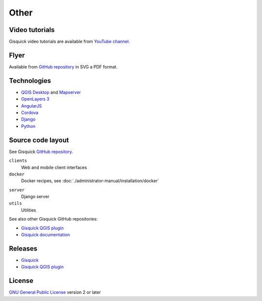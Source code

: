 .. _other:

=====
Other
=====

.. _technologies-web:

---------------
Video tutorials
---------------

Gisquick video tutorials are available from `YouTube channel
<https://www.youtube.com/channel/UCHXyhq_wrEBnGYTRJovxrCg/videos>`__.

-----
Flyer
-----

Available from `GitHub repository
<https://github.com/gislab-npo/gisquick-doc/tree/master/flyer>`__ in
SVG a PDF format.

------------
Technologies
------------

* `QGIS Desktop <http://qgis.org/en/site/>`__ and `Mapserver
  <http://docs.qgis.org/2.18/en/docs/user_manual/working_with_ogc/ogc_server_support.html>`__
* `OpenLayers 3 <https://openlayers.org/>`__
* `AngularJS <https://angularjs.org/>`__
* `Cordova <https://cordova.apache.org/>`__
* `Django <https://www.djangoproject.com/>`__
* `Python <https://www.python.org/>`__

.. _source-code-layout:
 
------------------
Source code layout
------------------

See Gisquick `GitHub repository <https://github.com/gislab-npo/gisquick>`__.

``clients``
  Web and mobile client interfaces
``docker``
  Docker recipes, see :doc:`./administrator-manual/installation/docker`
..
  ``provision``
  development environment provisioning configuration with Vagrant/Ansible, see :doc:`./administrator-manual/installation/vagrant`
``server``
  Django server
``utils``
  Utilities

See also other Gisquick GitHub repositories:

* `Gisquick QGIS plugin <https://github.com/gislab-npo/gisquick-qgis-plugin>`__
* `Gisquick documentation <https://github.com/gislab-npo/gisquick-doc>`__

--------
Releases
--------

* `Gisquick <https://github.com/gislab-npo/gisquick/releases>`__
* `Gisquick QGIS plugin <https://github.com/gislab-npo/gisquick-qgis-plugin/releases>`__

-------
License
-------

`GNU General Public License
<https://github.com/gislab-npo/gisquick/blob/master/LICENSE>`__ version 2 or
later

..
   ------------------------------------------
   Alternative deploying method using Vagrant
   ------------------------------------------
   
   See :ref:`docker` for recommended deployment procedure.
   
   .. include:: administrator-manual/installation/vagrant.rst
